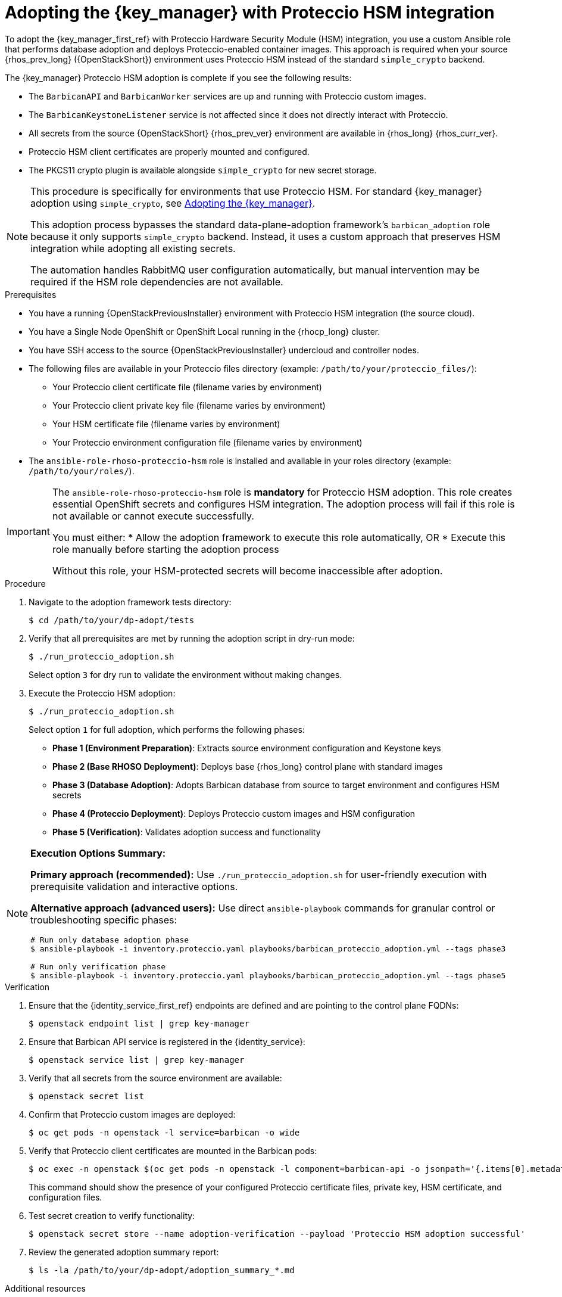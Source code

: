 :_mod-docs-content-type: PROCEDURE
[id="adopting-the-key-manager-service-with-proteccio-hsm_{context}"]

= Adopting the {key_manager} with Proteccio HSM integration

[role="_abstract"]
To adopt the {key_manager_first_ref} with Proteccio Hardware Security Module (HSM) integration, you use a custom Ansible role that performs database adoption and deploys Proteccio-enabled container images. This approach is required when your source {rhos_prev_long} ({OpenStackShort}) environment uses Proteccio HSM instead of the standard `simple_crypto` backend.

The {key_manager} Proteccio HSM adoption is complete if you see the following results:

* The `BarbicanAPI` and `BarbicanWorker` services are up and running with Proteccio custom images.
* The `BarbicanKeystoneListener` service is not affected since it does not directly interact with Proteccio.
* All secrets from the source {OpenStackShort} {rhos_prev_ver} environment are available in {rhos_long} {rhos_curr_ver}.
* Proteccio HSM client certificates are properly mounted and configured.
* The PKCS11 crypto plugin is available alongside `simple_crypto` for new secret storage.

[NOTE]
====
This procedure is specifically for environments that use Proteccio HSM. For standard {key_manager} adoption using `simple_crypto`, see xref:adopting-the-key-manager-service_{context}[Adopting the {key_manager}].

This adoption process bypasses the standard data-plane-adoption framework's `barbican_adoption` role because it only supports `simple_crypto` backend. Instead, it uses a custom approach that preserves HSM integration while adopting all existing secrets.

The automation handles RabbitMQ user configuration automatically, but manual intervention may be required if the HSM role dependencies are not available.
====

.Prerequisites

* You have a running {OpenStackPreviousInstaller} environment with Proteccio HSM integration (the source cloud).
* You have a Single Node OpenShift or OpenShift Local running in the {rhocp_long} cluster.
* You have SSH access to the source {OpenStackPreviousInstaller} undercloud and controller nodes.
* The following files are available in your Proteccio files directory (example: `/path/to/your/proteccio_files/`):
** Your Proteccio client certificate file (filename varies by environment)
** Your Proteccio client private key file (filename varies by environment)
** Your HSM certificate file (filename varies by environment)
** Your Proteccio environment configuration file (filename varies by environment)
* The `ansible-role-rhoso-proteccio-hsm` role is installed and available in your roles directory (example: `/path/to/your/roles/`).

[IMPORTANT]
====
The `ansible-role-rhoso-proteccio-hsm` role is **mandatory** for Proteccio HSM adoption. This role creates essential OpenShift secrets and configures HSM integration. The adoption process will fail if this role is not available or cannot execute successfully.

You must either:
* Allow the adoption framework to execute this role automatically, OR
* Execute this role manually before starting the adoption process

Without this role, your HSM-protected secrets will become inaccessible after adoption.
====

.Procedure

. Navigate to the adoption framework tests directory:
+
----
$ cd /path/to/your/dp-adopt/tests
----

. Verify that all prerequisites are met by running the adoption script in dry-run mode:
+
----
$ ./run_proteccio_adoption.sh
----
+
Select option `3` for dry run to validate the environment without making changes.

. Execute the Proteccio HSM adoption:
+
----
$ ./run_proteccio_adoption.sh
----
+
Select option `1` for full adoption, which performs the following phases:
+
--
* *Phase 1 (Environment Preparation)*: Extracts source environment configuration and Keystone keys
* *Phase 2 (Base RHOSO Deployment)*: Deploys base {rhos_long} control plane with standard images
* *Phase 3 (Database Adoption)*: Adopts Barbican database from source to target environment and configures HSM secrets
* *Phase 4 (Proteccio Deployment)*: Deploys Proteccio custom images and HSM configuration
* *Phase 5 (Verification)*: Validates adoption success and functionality
--

[NOTE]
====
**Execution Options Summary:**

*Primary approach (recommended):* Use `./run_proteccio_adoption.sh` for user-friendly execution with prerequisite validation and interactive options.

*Alternative approach (advanced users):* Use direct `ansible-playbook` commands for granular control or troubleshooting specific phases:

----
# Run only database adoption phase
$ ansible-playbook -i inventory.proteccio.yaml playbooks/barbican_proteccio_adoption.yml --tags phase3

# Run only verification phase
$ ansible-playbook -i inventory.proteccio.yaml playbooks/barbican_proteccio_adoption.yml --tags phase5
----
====

.Verification

. Ensure that the {identity_service_first_ref} endpoints are defined and are pointing to the control plane FQDNs:
+
----
$ openstack endpoint list | grep key-manager
----

. Ensure that Barbican API service is registered in the {identity_service}:
+
----
$ openstack service list | grep key-manager
----

. Verify that all secrets from the source environment are available:
+
----
$ openstack secret list
----

. Confirm that Proteccio custom images are deployed:
+
----
$ oc get pods -n openstack -l service=barbican -o wide
----

. Verify that Proteccio client certificates are mounted in the Barbican pods:
+
----
$ oc exec -n openstack $(oc get pods -n openstack -l component=barbican-api -o jsonpath='{.items[0].metadata.name}') -c barbican-api -- ls -la /etc/proteccio/
----
+
This command should show the presence of your configured Proteccio certificate files, private key, HSM certificate, and configuration files.

. Test secret creation to verify functionality:
+
----
$ openstack secret store --name adoption-verification --payload 'Proteccio HSM adoption successful'
----

. Review the generated adoption summary report:
+
----
$ ls -la /path/to/your/dp-adopt/adoption_summary_*.md
----

.Additional resources

* For troubleshooting adoption issues, check the generated log files in your configured backup directory.
* To switch the default secret store from `simple_crypto` to `pkcs11` after verifying HSM connectivity:
+
----
$ oc patch openstackcontrolplane openstack -n openstack --type='json' -p='[{"op": "replace", "path": "/spec/barbican/template/globalDefaultSecretStore", "value": "pkcs11"}]'
----
